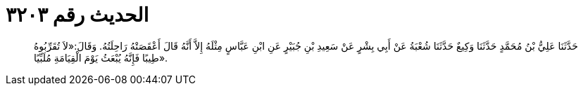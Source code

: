 
= الحديث رقم ٣٢٠٣

[quote.hadith]
حَدَّثَنَا عَلِيُّ بْنُ مُحَمَّدٍ حَدَّثَنَا وَكِيعٌ حَدَّثَنَا شُعْبَةُ عَنْ أَبِي بِشْرٍ عَنْ سَعِيدِ بْنِ جُبَيْرٍ عَنِ ابْنِ عَبَّاسٍ مِثْلَهُ إِلاَّ أَنَّهُ قَالَ أَعْقَصَتْهُ رَاحِلَتُهُ. وَقَالَ:«لاَ تُقَرِّبُوهُ طِيبًا فَإِنَّهُ يُبْعَثُ يَوْمَ الْقِيَامَةِ مُلَبِّيًا».